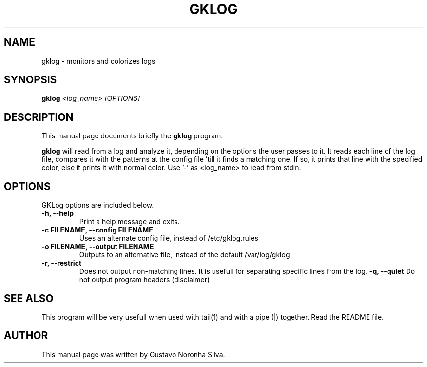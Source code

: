 .TH GKLOG 1 "November 25th" "GNU" "Debian GNU/Linux manual"
.\" NAME should be all caps, SECTION should be 1-8, maybe w/ subsection
.\" other parms are allowed: see man(7), man(1)
.SH NAME
gklog \- monitors and colorizes logs
.SH SYNOPSIS
.B gklog
.I "<log_name> [OPTIONS]"
.SH "DESCRIPTION"
This manual page documents briefly the
.BR gklog
program.
.PP
.B gklog
will read from a log and analyze it, depending on the options the
user passes to it. It reads each line of the log file, compares it
with the patterns at the config file 'till it finds a matching one.
If so, it prints that line with the specified color, else it prints
it with normal color. Use '-' as <log_name> to read from stdin.
.SH OPTIONS
GKLog options are included below.
.TP
.B \-h, \-\-help
Print a help message and exits.
.TP
.B \-c FILENAME, \-\-config FILENAME
Uses an alternate config file, instead of /etc/gklog.rules
.TP
.B \-o FILENAME, \-\-output FILENAME
Outputs to an alternative file, instead of the default 
/var/log/gklog
.TP
.B \-r, \-\-restrict
Does not output non-matching lines. It is usefull for separating
specific lines from the log.
.B \-q, \-\-quiet
Do not output program headers (disclaimer)
.SH "SEE ALSO"
This program will be very usefull when used with tail(1) and
with a pipe (|) together. Read the README file.
.SH AUTHOR
This manual page was written by Gustavo Noronha Silva.
